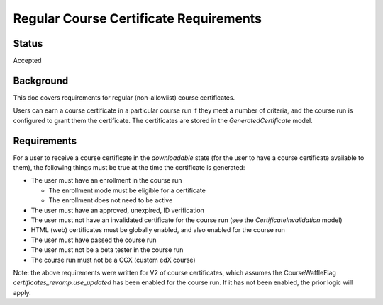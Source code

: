 Regular Course Certificate Requirements
=======================================

Status
------
Accepted

Background
----------
This doc covers requirements for regular (non-allowlist) course certificates.

Users can earn a course certificate in a particular course run if they meet a
number of criteria, and the course run is configured to grant them the certificate.
The certificates are stored in the *GeneratedCertificate* model.

Requirements
------------
For a user to receive a course certificate in the *downloadable* state (for the
user to have a course certificate available to them), the following things must
be true at the time the certificate is generated:

* The user must have an enrollment in the course run

  * The enrollment mode must be eligible for a certificate
  * The enrollment does not need to be active

* The user must have an approved, unexpired, ID verification
* The user must not have an invalidated certificate for the course run (see the *CertificateInvalidation* model)
* HTML (web) certificates must be globally enabled, and also enabled for the course run
* The user must have passed the course run
* The user must not be a beta tester in the course run
* The course run must not be a CCX (custom edX course)

Note: the above requirements were written for V2 of course certificates, which
assumes the CourseWaffleFlag *certificates_revamp.use_updated* has been enabled
for the course run. If it has not been enabled, the prior logic will apply.
